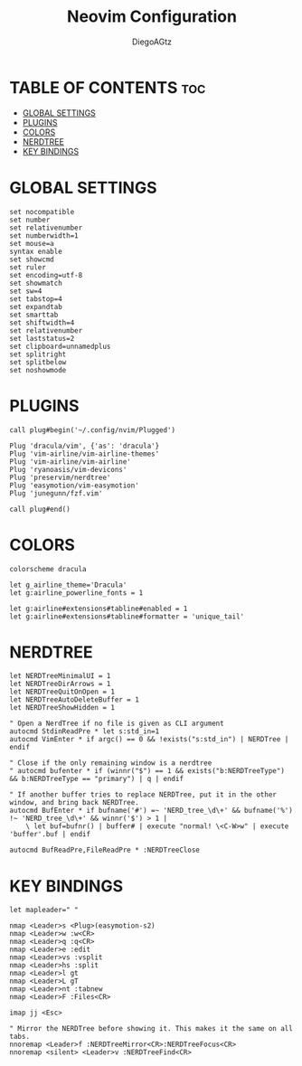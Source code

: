 #+TITLE: Neovim Configuration
#+AUTHOR: DiegoAGtz
#+PROPERTY: header-args :tangle init.vim
#+DESCRIPTION: This is a neovim configuration org file

* TABLE OF CONTENTS :toc:
- [[#global-settings][GLOBAL SETTINGS]]
- [[#plugins][PLUGINS]]
- [[#colors][COLORS]]
- [[#nerdtree][NERDTREE]]
- [[#key-bindings][KEY BINDINGS]]

* GLOBAL SETTINGS

#+BEGIN_SRC vim
set nocompatible
set number
set relativenumber
set numberwidth=1
set mouse=a
syntax enable
set showcmd
set ruler
set encoding=utf-8
set showmatch
set sw=4
set tabstop=4
set expandtab
set smarttab
set shiftwidth=4
set relativenumber
set laststatus=2
set clipboard=unnamedplus
set splitright
set splitbelow
set noshowmode
#+END_SRC

* PLUGINS

#+BEGIN_SRC vim
call plug#begin('~/.config/nvim/Plugged')

Plug 'dracula/vim', {'as': 'dracula'}
Plug 'vim-airline/vim-airline-themes'
Plug 'vim-airline/vim-airline'
Plug 'ryanoasis/vim-devicons'
Plug 'preservim/nerdtree'
Plug 'easymotion/vim-easymotion'
Plug 'junegunn/fzf.vim'

call plug#end()
#+END_SRC

* COLORS

#+BEGIN_SRC vim
colorscheme dracula

let g_airline_theme='Dracula'
let g:airline_powerline_fonts = 1

let g:airline#extensions#tabline#enabled = 1
let g:airline#extensions#tabline#formatter = 'unique_tail'
#+END_SRC

* NERDTREE

#+BEGIN_SRC vim
let NERDTreeMinimalUI = 1
let NERDTreeDirArrows = 1
let NERDTreeQuitOnOpen = 1
let NERDTreeAutoDeleteBuffer = 1
let NERDTreeShowHidden = 1

" Open a NerdTree if no file is given as CLI argument
autocmd StdinReadPre * let s:std_in=1
autocmd VimEnter * if argc() == 0 && !exists("s:std_in") | NERDTree | endif

" Close if the only remaining window is a nerdtree
" autocmd bufenter * if (winnr("$") == 1 && exists("b:NERDTreeType") && b:NERDTreeType == "primary") | q | endif

" If another buffer tries to replace NERDTree, put it in the other window, and bring back NERDTree.
autocmd BufEnter * if bufname('#') =~ 'NERD_tree_\d\+' && bufname('%') !~ 'NERD_tree_\d\+' && winnr('$') > 1 |
    \ let buf=bufnr() | buffer# | execute "normal! \<C-W>w" | execute 'buffer'.buf | endif

autocmd BufReadPre,FileReadPre * :NERDTreeClose
#+END_SRC

* KEY BINDINGS

#+BEGIN_SRC vim
let mapleader=" "

nmap <Leader>s <Plug>(easymotion-s2)
nmap <Leader>w :w<CR>
nmap <Leader>q :q<CR>
nmap <Leader>e :edit
nmap <Leader>vs :vsplit
nmap <Leader>hs :split
nmap <Leader>l gt
nmap <Leader>L gT
nmap <Leader>nt :tabnew
nmap <Leader>F :Files<CR>

imap jj <Esc>

" Mirror the NERDTree before showing it. This makes it the same on all tabs.
nnoremap <Leader>f :NERDTreeMirror<CR>:NERDTreeFocus<CR>
nnoremap <silent> <Leader>v :NERDTreeFind<CR>
#+END_SRC
